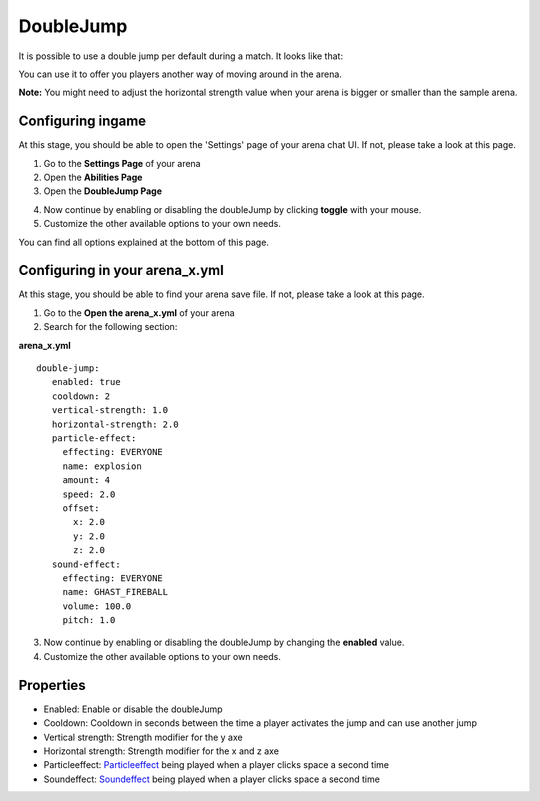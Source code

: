 DoubleJump
==========

It is possible to use a double jump per default during a match. It looks like that:

.. image:: ../_static/images/doublejump1.jpg

You can use it to offer you players another way of moving around in the arena.

**Note:** You might need to adjust the horizontal strength value when your arena is bigger or smaller than the sample arena.

Configuring ingame
~~~~~~~~~~~~~~~~~~

At this stage, you should be able to open the 'Settings' page of your arena chat UI. If not, please take a look at this page.

1. Go to the **Settings Page** of your arena
2. Open the **Abilities Page**
3. Open the **DoubleJump Page**

.. image:: ../_static/images/doublejump2.jpg

4. Now continue by enabling or disabling the doubleJump by clicking **toggle** with your mouse.
5. Customize the other available options to your own needs.

You can find all options explained at the bottom of this page.

Configuring in your arena_x.yml
~~~~~~~~~~~~~~~~~~~~~~~~~~~~~~~

At this stage, you should be able to find your arena save file. If not, please take a look at this page.

1. Go to the **Open the arena_x.yml** of your arena
2. Search for the following section:

**arena_x.yml**
::
   double-jump:
      enabled: true
      cooldown: 2
      vertical-strength: 1.0
      horizontal-strength: 2.0
      particle-effect:
        effecting: EVERYONE
        name: explosion
        amount: 4
        speed: 2.0
        offset:
          x: 2.0
          y: 2.0
          z: 2.0
      sound-effect:
        effecting: EVERYONE
        name: GHAST_FIREBALL
        volume: 100.0
        pitch: 1.0

3. Now continue by enabling or disabling the doubleJump by changing the **enabled** value.
4. Customize the other available options to your own needs.

Properties
~~~~~~~~~~

* Enabled: Enable or disable the doubleJump
* Cooldown: Cooldown in seconds between the time a player activates the jump and can use another jump
* Vertical strength: Strength modifier for the y axe
* Horizontal strength: Strength modifier for the x and z axe
* Particleeffect: `Particleeffect <particleeffect.html>`_  being played when a player clicks space a second time
* Soundeffect: `Soundeffect <soundeffect.html>`_  being played when a player clicks space a second time










